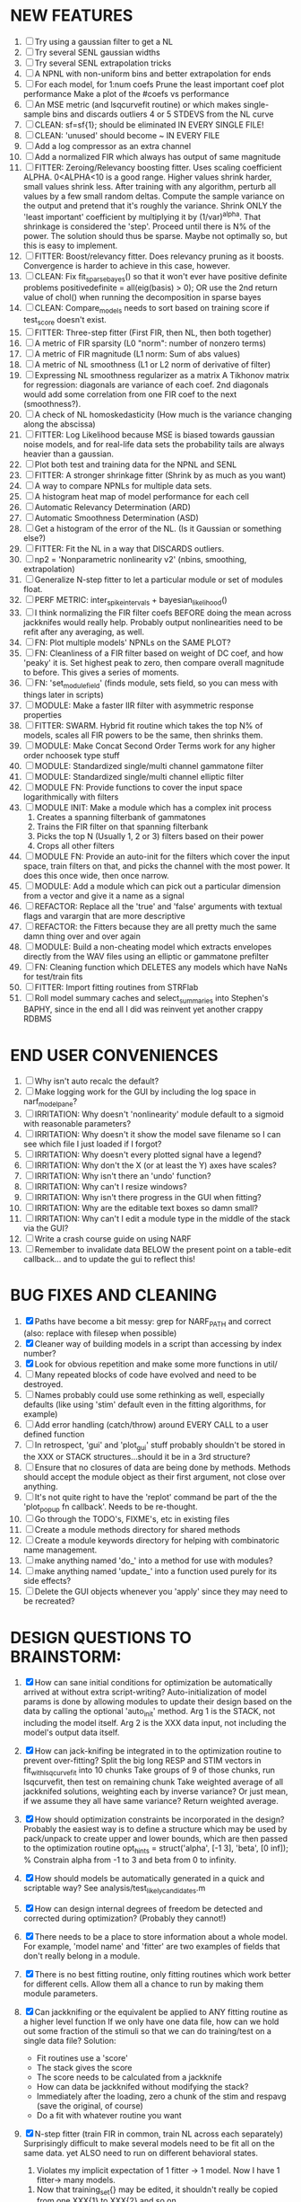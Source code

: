 * NEW FEATURES
  1. [ ] Try using a gaussian filter to get a NL
  2. [ ] Try several SENL gaussian widths
  3. [ ] Try several SENL extrapolation tricks
  4. [ ] A NPNL with non-uniform bins and better extrapolation for ends
  5. [ ]  For each model,
            for 1:num coefs
             Prune the least important coef
             plot performance
            Make a plot of the #coefs vs performance
  6. [ ] An MSE metric (and lsqcurvefit routine) or which makes single-sample bins and discards outliers 4 or 5 STDEVS from the NL curve
  7. [ ] CLEAN: sf=sf{1}; should be eliminated IN EVERY SINGLE FILE!
  8. [ ] CLEAN: 'unused' should become ~ IN EVERY FILE
  9. [ ] Add a log compressor as an extra channel
  10. [ ] Add a normalized FIR which always has output of same magnitude
  11. [ ] FITTER: Zeroing/Relevancy boosting fitter. Uses scaling coefficient ALPHA. 0<ALPHA<10 is a good range. Higher values shrink harder, small values shrink less. 
	  After training with any algorithm, perturb all values by a few small random deltas. 
	  Compute the sample variance on the output and pretend that it's roughly the variance.
	  Shrink ONLY the 'least important' coefficient by multiplying it by (1/var)^alpha. 
	  That shrinkage is considered the 'step'.
	  Proceed until there is N% of the power. 
	  The solution should thus be sparse. Maybe not optimally so, but this is easy to implement.
  12. [ ] FITTER: Boost/relevancy fitter. Does relevancy pruning as it boosts. Convergence is harder to achieve in this case, however. 
  13. [ ] CLEAN: Fix fit_sparsebayes() so that it won't ever have positive definite problems 
	  positivedefinite = all(eig(basis) > 0);
	  OR use the 2nd return value of chol() when running the decomposition in sparse bayes
  14. [ ] CLEAN: Compare_models needs to sort based on training score if test_score doesn't exist.
  15. [ ] FITTER: Three-step fitter (First FIR, then NL, then both together)
  16. [ ] A metric of FIR sparsity (L0 "norm": number of nonzero terms)
  17. [ ] A metric of FIR magnitude (L1 norm: Sum of abs values)
  18. [ ] A metric of NL smoothness (L1 or L2 norm of derivative of filter)
  19. [ ] Expressing NL smoothness regularizer as a matrix
	  A Tikhonov matrix for regression: 
	  diagonals are variance of each coef.
	  2nd diagonals would add some correlation from one FIR coef to the next (smoothness?).
  20. [ ] A check of NL homoskedasticity (How much is the variance changing along the abscissa)
  21. [ ] FITTER: Log Likelihood because MSE is biased towards gaussian noise models, and for real-life data sets the probability tails are always heavier than a gaussian. 
  22. [ ] Plot both test and training data for the NPNL and SENL
  23. [ ] FITTER: A stronger shrinkage fitter (Shrink by as much as you want)
  24. [ ] A way to compare NPNLs for multiple data sets.
  25. [ ] A histogram heat map of model performance for each cell
  26. [ ] Automatic Relevancy Determination (ARD)
  27. [ ] Automatic Smoothness Determination (ASD)
  28. [ ] Get a histogram of the error of the NL. (Is it Gaussian or something else?)
  29. [ ] FITTER: Fit the NL in a way that DISCARDS outliers. 
  30. [ ] np2 = 'Nonparametric nonlinearity v2' (nbins, smoothing, extrapolation)
  31. [ ] Generalize N-step fitter to let a particular module or set of modules float. 
  32. [ ] PERF METRIC: inter_spike_intervals + bayesian_likelihood()
  33. [ ] I think normalizing the FIR filter coefs BEFORE doing the mean across jackknifes would really help. 
	  Probably output nonlinearities need to be refit after any averaging, as well.
  34. [ ] FN: Plot multiple models' NPNLs on the SAME PLOT?
  35. [ ] FN: Cleanliness of a FIR filter based on weight of DC coef, and how 'peaky' it is. Set highest peak to zero, then compare overall magnitude to before. This gives a series of moments.
  36. [ ] FN: 'set_module_field' (finds module, sets field, so you can mess with things later in scripts)
  37. [ ] MODULE: Make a faster IIR filter with asymmetric response properties 
  38. [ ] FITTER: SWARM. Hybrid fit routine which takes the top N% of models, scales all FIR powers to be the same, then shrinks them.
  39. [ ] MODULE: Make Concat Second Order Terms work for any higher order nchoosek type stuff
  40. [ ] MODULE: Standardized single/multi channel gammatone filter
  41. [ ] MODULE: Standardized single/multi channel elliptic filter 
  42. [ ] MODULE FN: Provide functions to cover the input space logarithmically with filters
  43. [ ] MODULE INIT: Make a module which has a complex init process
	  1) Creates a spanning filterbank of gammatones
	  2) Trains the FIR filter on that spanning filterbank
	  3) Picks the top N (Usually 1, 2 or 3) filters based on their power
	  4) Crops all other filters
  44. [ ] MODULE FN: Provide an auto-init for the filters which cover the input space, train filters on that, and picks the channel with the most power. It does this once wide, then once narrow.
  45. [ ] MODULE: Add a module which can pick out a particular dimension from a vector and give it a name as a signal
  46. [ ] REFACTOR: Replace all the 'true' and 'false' arguments with textual flags and varargin that are more descriptive
  47. [ ] REFACTOR: the Fitters because they are all pretty much the same damn thing over and over again
  48. [ ] MODULE: Build a non-cheating model which extracts envelopes directly from the WAV files using an elliptic or gammatone prefilter
  49. [ ] FN: Cleaning function which DELETES any models which have NaNs for test/train fits
  50. [ ] FITTER: Import fitting routines from STRFlab
  51. [ ] Roll model summary caches and select_summaries into Stephen's BAPHY, since in the end all I did was reinvent yet another crappy RDBMS

* END USER CONVENIENCES
  1. [ ] Why isn't auto recalc the default?
  2. [ ] Make logging work for the GUI by including the log space in narf_modelpane?
  3. [ ] IRRITATION: Why doesn't 'nonlinearity' module default to a sigmoid with reasonable parameters?
  4. [ ] IRRITATION: Why doesn't it show the model save filename so I can see which file I just loaded if I forgot?
  5. [ ] IRRITATION: Why doesn't every plotted signal have a legend?
  6. [ ] IRRITATION: Why don't the X (or at least the Y) axes have scales?
  7. [ ] IRRITATION: Why isn't there an 'undo' function?
  8. [ ] IRRITATION: Why can't I resize windows?
  9. [ ] IRRITATION: Why isn't there progress in the GUI when fitting?
  10. [ ] IRRITATION: Why are the editable text boxes so damn small?
  11. [ ] IRRITATION: Why can't I edit a module type in the middle of the stack via the GUI?
  12. [ ] Write a crash course guide on using NARF
  13. [ ] Remember to invalidate data BELOW the present point on a table-edit callback... and to update the gui to reflect this!

* BUG FIXES AND CLEANING
  1) [X] Paths have become a bit messy: grep for NARF_PATH and correct (also: replace with filesep when possible)
  2) [X] Cleaner way of building models in a script than accessing by index number?
  3) [X] Look for obvious repetition and make some more functions in util/
  4) [ ] Many repeated blocks of code have evolved and need to be destroyed.
  5) [ ] Names probably could use some rethinking as well, especially defaults (like using 'stim' default even in the fitting algorithms, for example)
  6) [ ] Add error handling (catch/throw) around EVERY CALL to a user defined function
  7) [ ] In retrospect, 'gui' and 'plot_gui' stuff probably shouldn't be stored in the XXX or STACK structures...should it be in a 3rd structure?
  8) [ ] Ensure that no closures of data are being done by methods. Methods should accept the module object as their first argument, not close over anything.
  9) [ ] It's not quite right to have the 'replot' command be part of the the 'plot_popup fn callback'. Needs to be re-thought.
  10) [ ] Go through the TODO's, FIXME's, etc in existing files
  11) [ ] Create a module methods directory for shared methods
  12) [ ] Create a module keywords directory for helping with combinatoric name management.
  13) [ ] make anything named 'do_' into a method for use with modules?
  14) [ ] make anything named 'update_' into a function used purely for its side effects?
  15) [ ] Delete the GUI objects whenever you 'apply' since they may need to be recreated?
	  
* DESIGN QUESTIONS TO BRAINSTORM:
  1. [X] How can sane initial conditions for optimization be automatically arrived at without extra script-writing?
	 Auto-initialization of model params is done by allowing modules to update their design based on the data by calling the optional 'auto_init' method.
	 Arg 1 is the STACK, not including the model itself. 
	 Arg 2 is the XXX data input, not including the model's output data itself. 
  2. [X] How can jack-knifing be integrated in to the optimization routine to prevent over-fitting?
	 Split the big long RESP and STIM vectors in fit_with_lsqcurvefit into 10 chunks
	 Take groups of 9 of those chunks, run lsqcurvefit, then test on remaining chunk
	 Take weighted average of all jackknifed solutions, weighting each by inverse variance? Or just mean, if we assume they all have same variance?
	 Return weighted average.
  3. [X] How should optimization constraints be incorporated in the design?
	 Probably the easiest way is to define a structure which may be used by pack/unpack to create upper and lower bounds, which are then passed to the optimization routine
	 opt_hints = struct('alpha', [-1 3], 'beta', [0 inf]); % Constrain alpha from -1 to 3 and beta from 0 to infinity. 
  4. [X] How should models be automatically generated in a quick and scriptable way?
	 See analysis/test_likely_candidates.m
  5. [X] How can design internal degrees of freedom be detected and corrected during optimization?
	 (Probably they cannot!)
  6. [X] There needs to be a place to store information about a whole model. 
	 For example, 'model name' and 'fitter' are two examples of fields that don't really belong in a module.
  7. [X] There is no best fitting routine, only fitting routines which work better for different cells. Allow them all a chance to run by making them module parameters.
  8. [X] Can jackknifing or the equivalent be applied to ANY fitting routine as a higher level function
	 If we only have one data file, how can we hold out some fraction of the stimuli so that we can do training/test on a single data file?
	 Solution:
	 - Fit routines use a 'score'
	 - The stack gives the score
	 - The score needs to be calculated from a jackknife
	 - How can data be jackknifed without modifying the stack?
	 - Immediately after the loading, zero a chunk of the stim and respavg (save the original, of course)
	 - Do a fit with whatever routine you want
  9. [X] N-step fitter (train FIR in common, train NL across each separately)
	 Surprisingly difficult to make several models need to be fit all on the same data. yet ALSO need to run on different behavioral states. 
         1. Violates my implicit expectation of 1 fitter -> 1 model. Now I have 1 fitter-> many models.
	 2. Now that training_set{} may be edited, it shouldn't really be copied from one XXX{1} to XXX{2} and so on.
	 Solution ideas: 
	 - Quick hack: five new fitters added
	   NL1, trains on all, but only trains NL on 1st
	   NL2, trains FIR on all, but only trains NL on 
  10. [ ] Right now, it's very convenient to be able to have the 'fitter' and 'score' quantity to be in modules
	  I can plug in all the module groups and let the fitter run. I can compare different fit routines automatically.
	  However, a fitter is not really part of a module, it's part of a whole model.
	  Therefore, in the future, the fitter and score quantity should be stored in the model META structure.
	  On the other hand, I need to justify this: Why should this be done instead of leaving it in the STACK? What we have right now works and is convenient.
	  (Because we may want to try multiple fit routines, and pick the model with the best training score?)
	  (Because I expect that model specific fitters are necessary? That isn't a reason!)
  11. [ ] Right now, you can only instantiate a single GUI at a time. Could this be avoided and the design made more general?	  
	  To do this, instead of a _global_ STACK and XXX, they would be closed-over by the GUI object.
	  Then, there would need to be a 'update-gui' function which can use those closed over variables.
	  That fn could be called whenever you want to programmatically update it. 	  	  	 
  12. [ ] It is awkward in non-parametric non-linearity module to recalc the phi every time you need it for graphing. Some place to cache it would be good without risking cache staleness.
  13. [X] Nonparametric Nonlinearity (NPNL) linearizes anything. 
	  It is very much data-driven, which is great. 
	  On the other hand, it fits itself to linearize almost anything, so we somehow learn less than a simple, parameter-driven model. 
	  How can we balance complexity in the FIR or complexity in the NL?
	  ANSWER: Sparseness needs to be modeled on the FIR side, Smoothness on the NL side. 
  14. [ ] Are neurons clusterable according to which models describe them well?
	  Are they really different populations of neurons, or just points along a continuum?

  15. [ ] ENDGAME: 
	  Is the end goal of this system something that:
	  - Spans the input space of nonlinearities?
	  - Spans the input space of depression?
	  - Has an inhibition and excitation filter?
	  - Has a NPNL for inhibition, and a NPNL for excitation?
	  - Uses ARD to eliminate all unimportant dimensions?
	  - Reports the best model?

* LUXURY, UNESSENTIAL TODO ITEMS 
  - [ ] Make it so baphy can be run _twice_, so that raw_stim_fs can be two different values (load envelope and wav data simultaneously)
  - [ ] Make gui plot functions response have two dropdowns to pick out colorbar thresholds for easier visualization?
  - [ ] MODULE: Add a filter that processess phase information from a stimulus, not just the magnitude
  - [ ] Write a function which swaps out the STACK into the BACKGROUND so you can 'hold' a model as a reference and play around with other settings, and see the results graphically by switching back and forth.
  - [ ] Write dbchoosecellfiles() and connect it to NARF_MODELPANE
  - [ ] Try adding informative color to histograms and scatter plots
  - [ ] Try improving contrast of various intensity plots
  - [ ] Put a Button on the performance metric that launches an external figure if more plot space is needed.
  - [ ] Add a GUI button to load_stim_from_baphy to play the stimulus as a sound
  - [ ] FITTER: Crop N% out fitter:
	  1) quickfits FIR
	  2) then quickfits NL, 
	  3) measures distance from NL line, marks the N worst points
	  4) Looks them up by original indexes (before the sort and row averaging)
	  5) Inverts nonlinearity numerically to find input
	  6) Deconvolves FIR to find the spike that was bad
	  7) Deletes that bad spike from the data
	  8) Starts again with a shrinkage fitter that fits both together
	     
